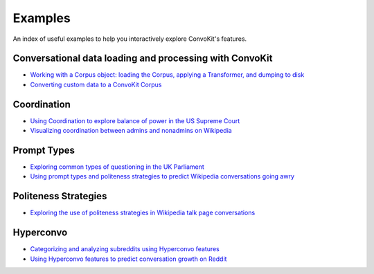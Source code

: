 Examples
========

An index of useful examples to help you interactively explore ConvoKit's features.

Conversational data loading and processing with ConvoKit
--------------------------------------------------------
- `Working with a Corpus object: loading the Corpus, applying a Transformer, and dumping to disk <https://github.com/CornellNLP/Cornell-Conversational-Analysis-Toolkit/blob/master/examples/coordination/test-new-corpus.py>`_
- `Converting custom data to a ConvoKit Corpus <https://github.com/CornellNLP/Cornell-Conversational-Analysis-Toolkit/blob/master/examples/converting_movie_corpus.ipynb>`_

Coordination
------------
- `Using Coordination to explore balance of power in the US Supreme Court <https://github.com/CornellNLP/Cornell-Conversational-Analysis-Toolkit/blob/master/examples/coordination/examples.ipynb>`_
- `Visualizing coordination between admins and nonadmins on Wikipedia <https://github.com/CornellNLP/Cornell-Conversational-Analysis-Toolkit/blob/master/examples/coordination/wiki.py>`_

Prompt Types
------------
- `Exploring common types of questioning in the UK Parliament <https://github.com/CornellNLP/Cornell-Conversational-Analysis-Toolkit/blob/master/examples/question-typology/parliament_questions_example.ipynb>`_
- `Using prompt types and politeness strategies to predict Wikipedia conversations going awry <https://github.com/CornellNLP/Cornell-Conversational-Analysis-Toolkit/blob/master/examples/conversations-gone-awry/Conversations%20Gone%20Awry%20Prediction.ipynb>`_

Politeness Strategies
---------------------
- `Exploring the use of politeness strategies in Wikipedia talk page conversations <https://github.com/CornellNLP/Cornell-Conversational-Analysis-Toolkit/blob/master/examples/politeness-strategies/awry_politeness_strategies.py>`_

Hyperconvo
----------
- `Categorizing and analyzing subreddits using Hyperconvo features <https://github.com/CornellNLP/Cornell-Conversational-Analysis-Toolkit/blob/master/examples/hyperconvo/demo.ipynb>`_
- `Using Hyperconvo features to predict conversation growth on Reddit <https://github.com/CornellNLP/Cornell-Conversational-Analysis-Toolkit/blob/master/examples/hyperconvo/predictive_tasks.ipynb>`_